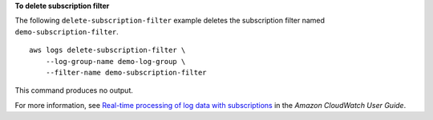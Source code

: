 **To delete subscription filter**

The following ``delete-subscription-filter`` example deletes the subscription filter named ``demo-subscription-filter``. ::

    aws logs delete-subscription-filter \
        --log-group-name demo-log-group \
        --filter-name demo-subscription-filter

This command produces no output.

For more information, see `Real-time processing of log data with subscriptions <https://docs.aws.amazon.com/AmazonCloudWatch/latest/logs/Subscriptions.html>`__ in the *Amazon CloudWatch User Guide*.